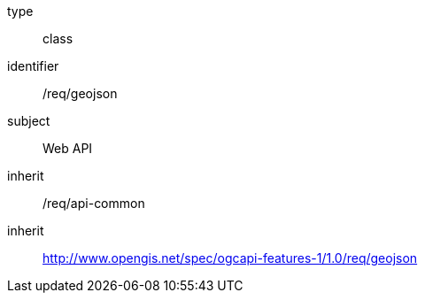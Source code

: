 [requirement,model=ogc]
====
[%metadata]
type:: class
identifier:: /req/geojson
subject:: Web API
inherit:: /req/api-common
inherit:: http://www.opengis.net/spec/ogcapi-features-1/1.0/req/geojson
====